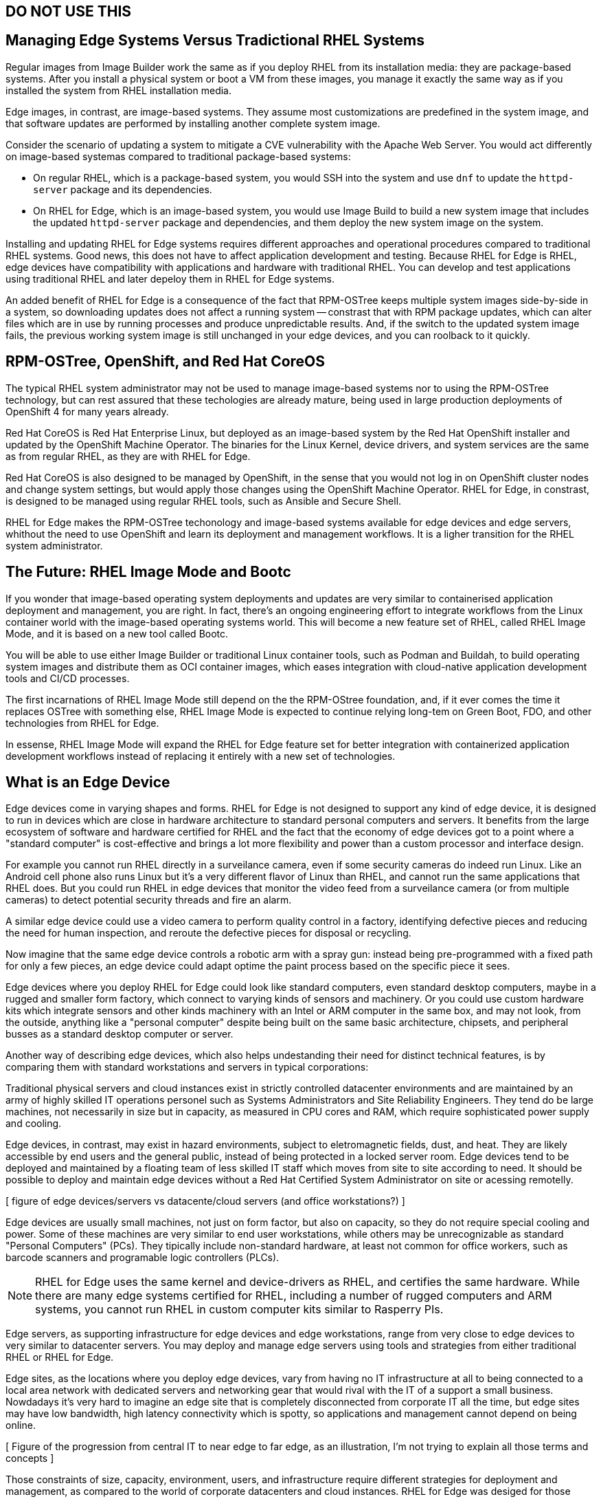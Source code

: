 == DO NOT USE THIS


== Managing Edge Systems Versus Tradictional RHEL Systems

Regular images from Image Builder work the same as if you deploy RHEL from its installation media: they are package-based systems. After you install a physical system or boot a VM from these images, you manage it exactly the same way as if you installed the system from RHEL installation media.

Edge images, in contrast, are image-based systems. They assume most customizations are predefined in the system image, and that software updates are performed by installing another complete system image.

Consider the scenario of updating a system to mitigate a CVE vulnerability with the Apache Web Server. You would act differently on image-based systemas compared to traditional package-based systems:

* On regular RHEL, which is a package-based system, you would SSH into the system and use `dnf` to update the `httpd-server` package and its dependencies.

* On RHEL for Edge, which is an image-based system, you would use Image Build to build a new system image that includes the updated `httpd-server` package and dependencies, and them deploy the new system image on the system.



Installing and updating RHEL for Edge systems requires different approaches and operational procedures compared to traditional RHEL systems. Good news, this does not have to affect application development and testing. Because RHEL for Edge is RHEL, edge devices have compatibility with applications and hardware with traditional RHEL. You can develop and test applications using traditional RHEL and later depeloy them in RHEL for Edge systems.

An added benefit of RHEL for Edge is a consequence of the fact that RPM-OSTree keeps multiple system images side-by-side in a system, so downloading updates does not affect a running system -- constrast that with RPM package updates, which can alter files which are in use by running processes and produce unpredictable results. And, if the switch to the updated system image fails, the previous working system image is still unchanged in your edge devices, and you can roolback to it quickly.

== RPM-OSTree, OpenShift, and Red Hat CoreOS

The typical RHEL system administrator may not be used to manage image-based systems nor to using the RPM-OSTree technology, but can rest assured that these techologies are already mature, being used in large production deployments of OpenShift 4 for many years already.

Red Hat CoreOS is Red Hat Enterprise Linux, but deployed as an image-based system by the Red Hat OpenShift installer and updated by the OpenShift Machine Operator. The binaries for the Linux Kernel, device drivers, and system services are the same as from regular RHEL, as they are with RHEL for Edge.

Red Hat CoreOS is also designed to be managed by OpenShift, in the sense that you would not log in on OpenShift cluster nodes and change system settings, but would apply those changes using the OpenShift Machine Operator. RHEL for Edge, in constrast, is designed to be managed using regular RHEL tools, such as Ansible and Secure Shell.

RHEL for Edge makes the RPM-OSTree techonology and image-based systems available for edge devices and edge servers, whithout the need to use OpenShift and learn its deployment and management workflows. It is a ligher transition for the RHEL system administrator.

== The Future: RHEL Image Mode and Bootc

If you wonder that image-based operating system deployments and updates are very similar to containerised application deployment and management, you are right. In fact, there's an ongoing engineering effort to integrate workflows from the Linux container world with the image-based operating systems world. This will become a new feature set of RHEL, called RHEL Image Mode, and it is based on a new tool called Bootc.

You will be able to use either Image Builder or traditional Linux container tools, such as Podman and Buildah, to build operating system images and distribute them as OCI container images, which eases integration with cloud-native application development tools and CI/CD processes.

The first incarnations of RHEL Image Mode still depend on the the RPM-OStree foundation, and, if it ever comes the time it replaces OSTree with something else, RHEL Image Mode is expected to continue relying long-tem on Green Boot, FDO, and other technologies from RHEL for Edge. 

In essense, RHEL Image Mode will expand the RHEL for Edge feature set for better integration with containerized application development workflows instead of replacing it entirely with a new set of technologies.

== What is an Edge Device

Edge devices come in varying shapes and forms. RHEL for Edge is not designed to support any kind of edge device, it is designed to run in devices which are close in hardware architecture to standard personal computers and servers. It benefits from the large ecosystem of software and hardware certified for RHEL and the fact that the economy of edge devices got to a point where a "standard computer" is cost-effective and brings a lot more flexibility and power than a custom processor and interface design.

For example you cannot run RHEL directly in a surveilance camera, even if some security cameras do indeed run Linux. Like an Android cell phone also runs Linux but it's a very different flavor of Linux than RHEL, and cannot run the same applications that RHEL does. But you could run RHEL in edge devices that monitor the video feed from a surveilance camera (or from multiple cameras) to detect potential security threads and fire an alarm.

A similar edge device could use a video camera to perform quality control in a factory, identifying defective pieces and reducing the need for human inspection, and reroute the defective pieces for disposal or recycling.

Now imagine that the same edge device controls a robotic arm with a spray gun: instead being pre-programmed with a fixed path for only a few pieces, an edge device could adapt optime the paint process based on the specific piece it sees.

Edge devices where you deploy RHEL for Edge could look like standard computers, even standard desktop computers, maybe in a rugged and smaller form factory, which connect to varying kinds of sensors and machinery. Or you could use custom hardware kits which integrate sensors and other kinds machinery with an Intel or ARM computer in the same box, and may not look, from the outside, anything like a "personal computer" despite being built on the same basic architecture, chipsets, and peripheral busses as a standard desktop computer or server.

Another way of describing edge devices, which also helps undestanding their need for distinct technical features, is by comparing them with standard workstations and servers in typical corporations:

Traditional physical servers and cloud instances exist in strictly controlled datacenter environments and are maintained by an army of highly skilled IT operations personel such as Systems Administrators and Site Reliability Engineers. They tend do be large machines, not necessarily in size but in capacity, as measured in CPU cores and RAM, which require sophisticated power supply and cooling.

Edge devices, in contrast, may exist in hazard environments, subject to eletromagnetic fields, dust, and heat. They are likely accessible by end users and the general public, instead of being protected in a locked server room. Edge devices tend to be deployed and maintained by a floating team of less skilled IT staff which moves from site to site according to need. It should be possible to deploy and maintain edge devices without a Red Hat Certified System Administrator on site or acessing remotelly.

// use slide #62 ? https://docs.google.com/presentation/d/1j2WQN3mdrM1bviqrK2Qyy6-JvRzqxKGi3wfymhsyy_E/edit#slide=id.g135f6d1eb60_1_824

[ figure of edge devices/servers vs datacente/cloud servers (and office workstations?) ]

Edge devices are usually small machines, not just on form factor, but also on capacity, so they do not require special cooling and power. Some of these machines are very similar to end user workstations, while others may be unrecognizable as standard "Personal Computers" (PCs). They tipically include non-standard hardware, at least not common for office workers, such as barcode scanners and programable logic controllers (PLCs).

NOTE: RHEL for Edge uses the same kernel and device-drivers as RHEL, and certifies the same hardware. While there are many edge systems certified for RHEL, including a number of rugged computers and ARM systems, you cannot run RHEL in custom computer kits similar to Rasperry PIs.

Edge servers, as supporting infrastructure for edge devices and edge workstations, range from very close to edge devices to very similar to datacenter servers. You may deploy and manage edge servers using tools and strategies from either traditional RHEL or RHEL for Edge.

Edge sites, as the locations where you deploy edge devices, vary from having no IT infrastructure at all to being connected to a local area network with dedicated servers and networking gear that would rival with the IT of a support a small business. Nowdadays it's very hard to imagine an edge site that is completely disconnected from corporate IT all the time, but edge sites may have low bandwidth, high latency connectivity which is spotty, so applications and management cannot depend on being online.

[ Figure of the progression from central IT to near edge to far edge, as an illustration, I'm not trying to explain all those terms and concepts ]

Those constraints of size, capacity, environment, users, and infrastructure require different strategies for deployment and management, as compared to the world of corporate datacenters and cloud instances. RHEL for Edge was desiged for those constraints and, though it is the same RHEL software you run elsewhere, it may not feel nor look like the RHEL you know.

Edge is about variability and automation. You may find that, for a particular edge scenario, a traditional subscription from RHEL and OpenShift provides a better return of investiment, or that your hardware is too big to qualify for Red Hat Devie Edge subscriptions, but the tools and processes from RHEL for Edge still bring significant benefits.

[ Figure of edge scenarios using RHDE vs traditional RHEL and OCP ]

Consider recent incidents such as the CrowdStrike failure, that effectively shut down large business for hourses because they couldn't operate check-in booths at airports and radiology equipment in hospitals, as a warning sign that you should NOT plan and manage edge sites the same way you used to plan and manage traditional office and datacenter IT. 

== Image-Based Operating System Deployment

The main strategy for edge device and edge server management is deploying and updating their operating system and applications as a single prebuilt system image. That means you install an edge device and perform minimal on-site configuration (or no configuration at all) and the device is ready for its intended application. Compare that with the multi-step process you would follow for a traditional datacenter server or cloud instance:

. Install the operating system from standard installation image or cloud image.
. Install additional packages and software.
. Configure operating system services and third-party applications.

[ figure of day-0, day-1, and day2 of deploying and configuring a package-based system ]

Each of the previous steps is, by itself, another multi-step process, which takes time, and can be performed with small or large variation each time, requiring specialized skills, and is prone to error.

While you can prevent human erros and enforce reproducibility and consistency with automation, you woud be, in essense, emulating a human user performing all those steps at day-2. What happens if you lose connectivity to an edge device in the middle of one of those multi-step subprocesses?

Image-based deployments work on the premise that most steps are performed at day-0, as part of image building, so that that systems are as close to ready as possible at day-1 and require only minimal maintenance on day-2.

[ Figure of day-0+1+2 of deploying and configuring an image-based system ]

Building system images with preconfigured operating systemas and applications is not a new concept. It started with low-level server disk cloning software and evolved to different automation strategies. You can find many preconfigured machine images in large IaaS cloud provider marketplaces and many organizations use golden images to deploy applications consistently into multiple regional datacenter and cloud provider regions. But not all system images are designed to be edge images.

== Image-Based Updates

The key to image-based deployments for edge devices and edge servers is to use image-based deployments on day-2 also, when updating applications and system configuration. Instead of logging in to each server to install software patches or change local configurations, following another multi-step process which may fail at any point, and also requires and good connectivity to multiple remote resources, you build a new image that includes those patches and configuration changes. Then you deploy the new image as a single step on the target systems.

[ Figure of incomplete provision or updating a package-based system which ends in an uncertain state ]

The biggest advantege of performing image-based dployments on day-2 is that those deployments are easy to rollback to a last known good configuration. Because you update the entire system image, instead of individual software packages and configuration files, there's always a known good system image with a known state. You never wonder if some dependency was updated or not, nor if a configuration change was reversed or not. You do not worry if there was a power outage in the middle of a system update and your systems are at an undeternined state.

Your worst case scenario, with image-based deployments, is either restarting the update process, as if nothing happened, or rollback to before the update and wait until central IT sends you a new system image which fixed whatever issue is preventing the update. And you can perform such rollback at any time after completing the system update, if you find out during the day that the new image is not performing as expected.

[ figure of updating an image-based system and rollback to last known good]

Image-based deployments are consistent with the IT trend of "shift left" security and hardening to earlier steps of the application development life cycle, and also with cloud-native trends of managing systems and applications as throwaway instances which are easy to recreate and replicate, or as "cattle" instead of "pets".
